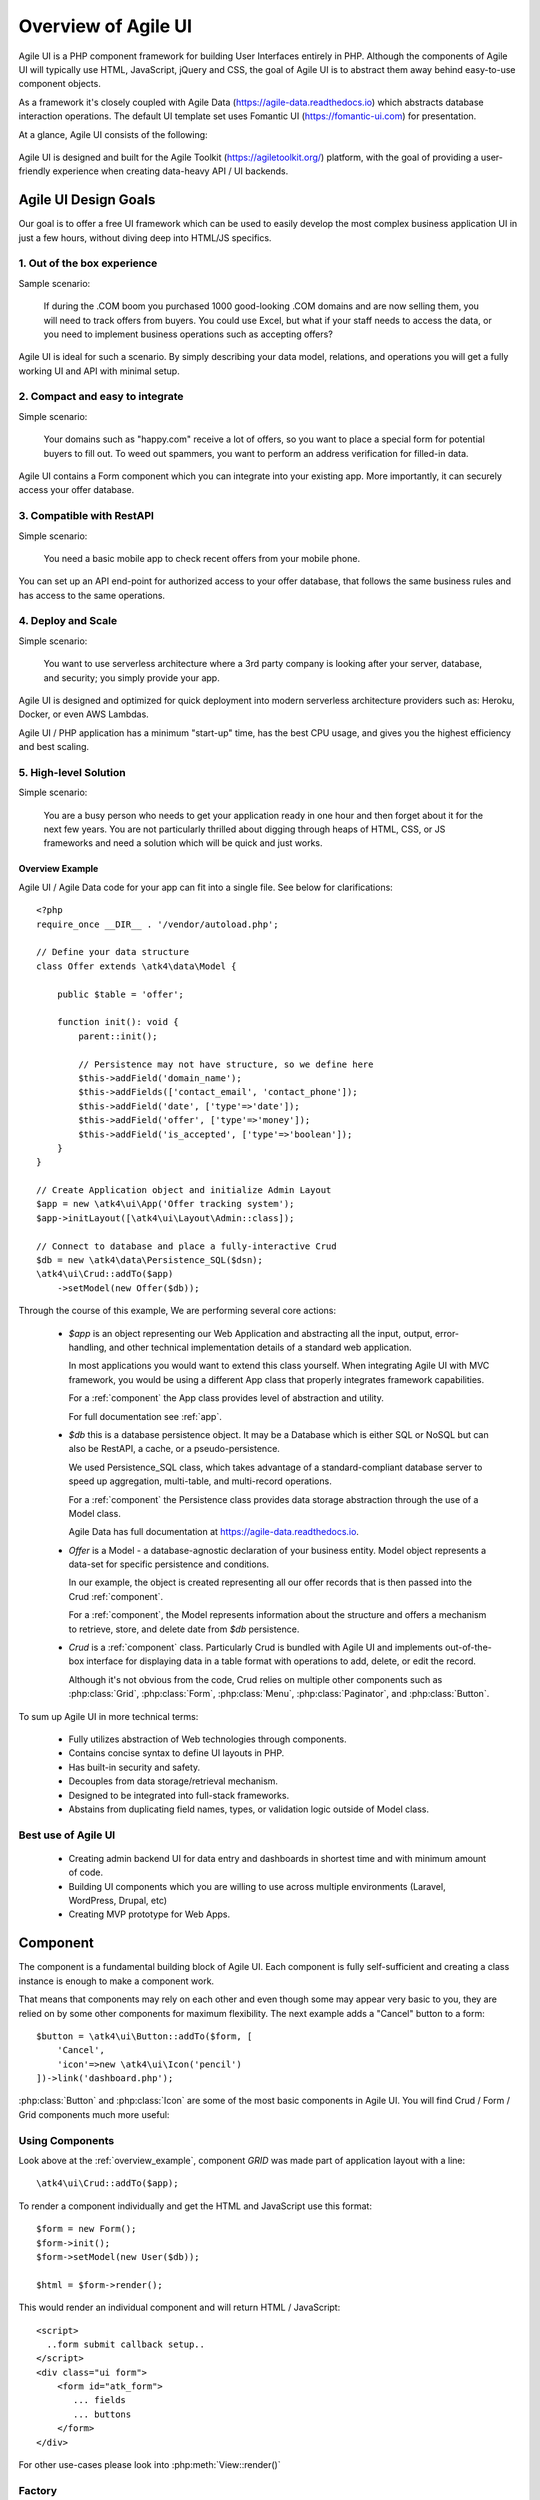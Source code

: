 
.. _overview:

====================
Overview of Agile UI
====================

Agile UI is a PHP component framework for building User Interfaces entirely in PHP.
Although the components of Agile UI will typically use HTML, JavaScript, jQuery and
CSS, the goal of Agile UI is to abstract them away behind easy-to-use component objects.

As a framework it's closely coupled with Agile Data (https://agile-data.readthedocs.io)
which abstracts database interaction operations. The default UI template set
uses Fomantic UI (https://fomantic-ui.com) for presentation.

At a glance, Agile UI consists of the following:

.. figure:: images/all-atk-classes.png

Agile UI is designed and built for the Agile Toolkit (https://agiletoolkit.org/) platform,
with the goal of providing a user-friendly experience when creating data-heavy API / UI
backends.

Agile UI Design Goals
=====================

Our goal is to offer a free UI framework which can be used to easily develop the most complex
business application UI in just a few hours, without diving deep into HTML/JS specifics.

1. Out of the box experience
----------------------------

Sample scenario:

    If during the .COM boom you purchased 1000 good-looking .COM domains and are now selling
    them, you will need to track offers from buyers. You could use Excel, but what if your
    staff needs to access the data, or you need to implement business operations such
    as accepting offers?

Agile UI is ideal for such a scenario. By simply describing your data model, relations,
and operations you will get a fully working UI and API with minimal setup.

2. Compact and easy to integrate
--------------------------------

Simple scenario:

    Your domains such as "happy.com" receive a lot of offers, so you want to place
    a special form for potential buyers to fill out. To weed out spammers, you want
    to perform an address verification for filled-in data.

Agile UI contains a Form component which you can integrate into your existing app.
More importantly, it can securely access your offer database.

3. Compatible with RestAPI
--------------------------

Simple scenario:

    You need a basic mobile app to check recent offers from your mobile phone.

You can set up an API end-point for authorized access to your offer database, that
follows the same business rules and has access to the same operations.

4. Deploy and Scale
-------------------

Simple scenario:

    You want to use serverless architecture where a 3rd party company is looking
    after your server, database, and security; you simply provide your app.

Agile UI is designed and optimized for quick deployment into modern serverless
architecture providers such as: Heroku, Docker, or even AWS Lambdas.

Agile UI / PHP application has a minimum "start-up" time, has the best CPU usage,
and gives you the highest efficiency and best scaling.  

5. High-level Solution
----------------------

Simple scenario:

    You are a busy person who needs to get your application ready in one hour and then
    forget about it for the next few years. You are not particularly thrilled about
    digging through heaps of HTML, CSS, or JS frameworks and need a solution
    which will be quick and just works.

.. _overview_example:

Overview Example
^^^^^^^^^^^^^^^^

Agile UI / Agile Data code for your app can fit into a single file. See below for
clarifications::


    <?php
    require_once __DIR__ . '/vendor/autoload.php';

    // Define your data structure
    class Offer extends \atk4\data\Model {

        public $table = 'offer';

        function init(): void {
            parent::init();

            // Persistence may not have structure, so we define here
            $this->addField('domain_name');
            $this->addFields(['contact_email', 'contact_phone']);
            $this->addField('date', ['type'=>'date']);
            $this->addField('offer', ['type'=>'money']);
            $this->addField('is_accepted', ['type'=>'boolean']);
        }
    }

    // Create Application object and initialize Admin Layout
    $app = new \atk4\ui\App('Offer tracking system');
    $app->initLayout([\atk4\ui\Layout\Admin::class]);

    // Connect to database and place a fully-interactive Crud
    $db = new \atk4\data\Persistence_SQL($dsn);
    \atk4\ui\Crud::addTo($app)
        ->setModel(new Offer($db));

Through the course of this example, We are performing several core actions:

  - `$app` is an object representing our Web Application and abstracting
    all the input, output, error-handling, and other technical implementation
    details of a standard web application.

    In most applications you would want to extend this class yourself. When
    integrating Agile UI with MVC framework, you would be using a different
    App class that properly integrates framework capabilities.

    For a :ref:`component` the App class provides level of abstraction and
    utility.

    For full documentation see :ref:`app`.

  - `$db` this is a database persistence object. It may be a Database which is
    either SQL or NoSQL but can also be RestAPI, a cache, or a pseudo-persistence.

    We used Persistence_SQL class, which takes advantage of a standard-compliant
    database server to speed up aggregation, multi-table, and multi-record operations.

    For a :ref:`component` the Persistence class provides data storage abstraction
    through the use of a Model class.

    Agile Data has full documentation at https://agile-data.readthedocs.io.

  - `Offer` is a Model - a database-agnostic declaration of your business entity.
    Model object represents a data-set for specific persistence and conditions.

    In our example, the object is created representing all our offer records that is then
    passed into the Crud :ref:`component`.

    For a :ref:`component`, the Model represents information about the structure
    and offers a mechanism to retrieve, store, and delete date from `$db` persistence.


  - `Crud` is a :ref:`component` class. Particularly Crud is bundled with Agile UI
    and implements out-of-the-box interface for displaying data in a table format
    with operations to add, delete, or edit the record.

    Although it's not obvious from the code, Crud relies on multiple other components
    such as :php:class:`Grid`, :php:class:`Form`, :php:class:`Menu`, :php:class:`Paginator`,
    and :php:class:`Button`.


To sum up Agile UI in more technical terms:

 - Fully utilizes abstraction of Web technologies through components.
 - Contains concise syntax to define UI layouts in PHP.
 - Has built-in security and safety.
 - Decouples from data storage/retrieval mechanism.
 - Designed to be integrated into full-stack frameworks.
 - Abstains from duplicating field names, types, or validation logic outside of Model
   class.


Best use of Agile UI
--------------------

 - Creating admin backend UI for data entry and dashboards in shortest time and with
   minimum amount of code.

 - Building UI components which you are willing to use across multiple environments
   (Laravel, WordPress, Drupal, etc)

 - Creating MVP prototype for Web Apps.


.. _component:

Component
=========

The component is a fundamental building block of Agile UI. Each component is fully
self-sufficient and creating a class instance is enough to make a component work.

That means that components may rely on each other and even though some may appear
very basic to you, they are relied on by some other components for maximum
flexibility. The next example adds a "Cancel" button to a form::

    $button = \atk4\ui\Button::addTo($form, [
        'Cancel',
        'icon'=>new \atk4\ui\Icon('pencil')
    ])->link('dashboard.php');

:php:class:`Button` and :php:class:`Icon` are some of the most basic components in
Agile UI. You will find Crud / Form / Grid components much more useful:

.. figure:: images/all-atk-classes.png


Using Components
----------------
Look above at the :ref:`overview_example`, component `GRID` was made part
of application layout with a line::

    \atk4\ui\Crud::addTo($app);


To render a component individually and get the HTML and JavaScript use this format::

    $form = new Form();
    $form->init();
    $form->setModel(new User($db));

    $html = $form->render();


This would render an individual component and will return HTML / JavaScript::

    <script>
      ..form submit callback setup..
    </script>
    <div class="ui form">
        <form id="atk_form">
           ... fields
           ... buttons
        </form>
    </div>

For other use-cases please look into :php:meth:`View::render()`

Factory
-------
Factory is a mechanism which allow you to use shorter syntax for creating objects.
The goal of Agile UI is to be simple to read and use; so taking advantage of loose types
in PHP language allows us to use an alternative shorter syntax::

    \atk4\ui\Button::addTo($form, ['Cancel', 'icon'=>'pencil'])
        ->link('dashboard.php');

By default, class names specified as the first array elements passed to the add() method are
resolved to namespace `atk4\\ui`; however the application class can fine-tune the
search.

Using a factory is optional. For more information see:
https://agile-core.readthedocs.io/en/develop/factory.html

Templates
---------
Components rely on :php:class:`Template` class for parsing and rendering their
HTML. The default template is written for Fomantic UI framework, which makes sure
that elements will look good and be consistent.


Layouts
-------
.. image:: images/layout-hierarchy.png
    :width: 40%
    :align: right

Using App class will utilize a minimum of 2 templates:

 - html.html - boilerplate HTML code (<head>, <script>, <meta> and empty <body>)
 - layout/admin.html - responsive layout containing page elements (menu, footer, etc)

As you add more components, they will appear inside your layout.

You'll also find that a layout class such as :php:class:`Layout\\Admin` will initialize
some components on its own - sidebar menu, top menu.

.. image:: images/admin-layout.png

If you are extending your Admin Layout, be sure to maintain the same property names
to allow other components to make use of them. For example, an authentication controller
will automatically populate a user-menu with the name of the user and log-out button.


Advanced techniques
===================
By design we make sure that adding a component into a Render Tree (See :ref:`view`)
is enough, so App provides a mechanism for components to:

 - Depend on JS, CSS, and other assets
 - Define event handlers and actions
 - Handle callbacks

Non-PHP dependencies
--------------------
Your component may depend on additional JavaScript libraries, CSS, or other files.
At the present time you have to make them available through a CDN and HTTPS.
See: :php:meth:`App::requireJs`


Events and Actions
------------------
Agile UI allows you to initiate some JavaScript actions from within PHP. The amount
of code involvement is quite narrow and is only intended for binding events inside
your component without involving developers who use and implement your component.

Callbacks
---------
Some actions can be done only on the server side. For example, adding a new
record into the database.

Agile UI allows for a component to do just that without any extra effort from
you (such as setting up API routes). To make this possible, a component
must be able to use unique URLs which will trigger the call-back.

To see how this is implemented, read about :ref:`callback`

Virtual Pages
-------------
.. image:: images/ui-component-diagram.png
    :width: 30%
    :align: right

Extending the concept of Callbacks, you can also define Virtual Pages. It
is a dynamically generated URL which will respond with a partial render of
your components.

Virtual Pages are useful for displaying a UI on dynamic dialogs. As with
everything else, virtual pages can be contained within the components, so
that no extra effort from you is required when a component wishes to use
a dynamic modal dialog.

Extending with Add-ons
----------------------
Agile UI is designed for data-agnostic UI components which you can add inside
your application with a single line of code. However, Agile Toolkit goes one step
further by offering you a directory of published add-ons and installs them
by using a simple wizard.


Using Agile UI
==============
Technologies advance forward to make it simpler and faster to build web
apps. In some cases you can use ReactJS + Firebase but in most cases
you will need to have a backend.

Agile Data is a very powerful framework for defining data-driven business
models and Agile UI offers a very straightforward extension to attach your
data to a wide range of standard UI widgets.

With this approach, even the most complex business apps can be implemented
in just one day.

You can still implement ReactJS applications by connecting it to the RestAPI
endpoint provided by Agile Toolkit.

.. warning:: information on setting up API endpoints is coming soon.

Learning Agile Toolkit
----------------------

We recommend that you start looking at Agile UI first. Continue reading through the
:ref:`quickstart` section and try building some of the basic apps. You will need to
have a basic understanding of "code" and some familiarity with the PHP language.


 - QuickStart - 20-minute read and some code examples you can try.
 - Core Concept - Read if you plan to design and build your own components.

   - Patterns and Principles
   - Views and common component properties/methods
   - Component Design and UI code refactoring
   - Injecting HTML Templates and Full-page Layouts
   - JavaScript Event Bindings and Actions
   - App class and Framework Integration
   - Usage Patterns

 - Components - Reference for UI component classes

   - Button, Label, Header, Message, Menu, Column
   - Table and Table\Column
   - Form and Field
   - Grid and Crud
   - Paginator

 - Advanced Topics


If you are not interested in UI and only need the Rest API, we recommend that you look
into documentation for Agile Data (https://agile-data.readthedocs.io) and the
Rest API extension (https://github.com/atk4/api) which is a work in progress.

Application Tutorials
---------------------

We have written a few working cloud applications ourselves with Agile Toolkit and are
offering you to view their code. Some of them come with tutorials that teach you
how to build an application step-by-step.

Education
---------

If you represent a group of students that wish to learn Agile Toolkit contact us
about our education materials. We offer special support for those that want to
learn how to develop Web Apps using Agile Toolkit.

Commercial Project Strategy
---------------------------

If you maintain a legacy PHP application, and would like to have a free chat with
us about some support and assistance, please do not hesitate to reach out.


Things Agile UI simplifies
==========================

Some technologies are "pre-requirements" in other PHP frameworks, but Agile Toolkit
lets you develop a perfectly functional web application even if you are NOT familiar
with technologies such as:

 - HTML and Asset Management
 - JavaScript, jQuery, NPM
 - CSS styling, LESS
 - Rest API and JSON

We do recommend that you come back and learn those technologies **after** you have mastered
Agile Toolkit.

Database abstraction
--------------------

Agile Data offers abstraction of database servers and will use appropriate query
language to fetch your data. You may need to use SQL/NoSQL language of your database
for some more advanced use cases.

Cloud deployment
----------------

There are also ways to deploy your application into the cloud without knowledge of
infrastructure, Linux and SSH. A good place to start is Heroku (https://www.heroku.com/).
We reference Heroku in our tutorials, but Agile Toolkit can work with any cloud
hosting that runs PHP apps.


Online-Demo showing many functions
==================================

There's a demo available of atk4/ui which shows many of the modules and functions available
in atk4.
You can watch & use the source code of each example to find best practice examples and to see
how to use atk4 in certain application cases.

You can find the demo here:
https://agile-ui.readthedocs.io/en/latest/index.html


Demo contained in the atk4 repository
=====================================
When you download and install atk4 you will find a subdirectory called "demos" in the atk4
repository which also could be locally executed.
This folder is basically intended to run under the UI package only.
That means the demo may not work properly, if you copy the "demos" directory out of this location
(to run it from a different location) or if the "vendors" directory isn't accessible through the
webserver.
But if you change some files (e.g. the database setup file) and you do a composer update, your
changes would be overwritten.
Therefoire it makes sense to clone the repo into a separate directory.

Pre-requirements
----------------

 - You have setup a (local) webserver or Docker instance (accessible e.g. by "https://localhost")
 - The atk4 "demos" directory is within the publicly accesible root directory of the webserver (means: it could be opened e.g. with https://localhost/vendors/atk4/ui/demos)

Setup the demo
--------------

To run the demo, we recommend to...
 - Create a directory called "atk4" and create a separate folder for each repo (ui, data, etc.), in this case "ui"
 - Copy the file "db.default.php" from the "atk4/ui/demos" subdirectory
 - Rename the copied file to "db.php"
 - Open the renamed file and edit your database details accordingly to fit to your database
 - Setup the database using the file "dump.sql" from the subdirectory "atk4/ui/demos/_demo-data" of the "demos" directory
 - Open the demos from your browser (e.g. with https://localhost/vendors/atk4/ui/demos or if you choose to clone it, with e.g. https://localhost/atk4/ui/demos)

Additional tips
---------------

 - If you are using Eclipse, import the previously cloned "atk4" directory into Eclipse (then it finds all sub-projects)
 - In your web server you can create an alias pointing to the cloned "atk4" folder and then you will have access via http://localhost/atk4/ui/demos (if you alias atk4->atk4)
 - If you want to modify your UI copy and use that in your project you can make composer install it from local machine
